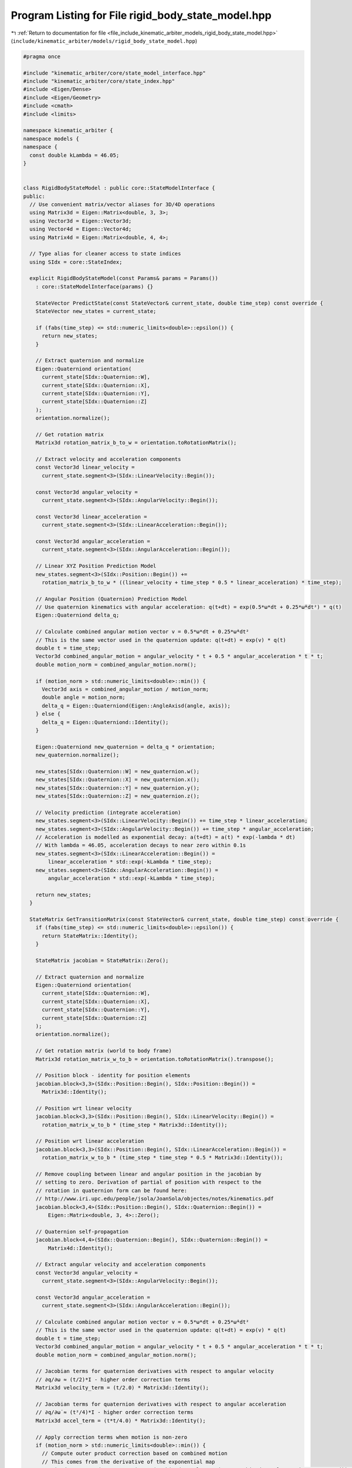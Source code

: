 
.. _program_listing_file_include_kinematic_arbiter_models_rigid_body_state_model.hpp:

Program Listing for File rigid_body_state_model.hpp
===================================================

|exhale_lsh| :ref:`Return to documentation for file <file_include_kinematic_arbiter_models_rigid_body_state_model.hpp>` (``include/kinematic_arbiter/models/rigid_body_state_model.hpp``)

.. |exhale_lsh| unicode:: U+021B0 .. UPWARDS ARROW WITH TIP LEFTWARDS

.. code-block:: cpp

   #pragma once

   #include "kinematic_arbiter/core/state_model_interface.hpp"
   #include "kinematic_arbiter/core/state_index.hpp"
   #include <Eigen/Dense>
   #include <Eigen/Geometry>
   #include <cmath>
   #include <limits>

   namespace kinematic_arbiter {
   namespace models {
   namespace {
     const double kLambda = 46.05;
   }


   class RigidBodyStateModel : public core::StateModelInterface {
   public:
     // Use convenient matrix/vector aliases for 3D/4D operations
     using Matrix3d = Eigen::Matrix<double, 3, 3>;
     using Vector3d = Eigen::Vector3d;
     using Vector4d = Eigen::Vector4d;
     using Matrix4d = Eigen::Matrix<double, 4, 4>;

     // Type alias for cleaner access to state indices
     using SIdx = core::StateIndex;

     explicit RigidBodyStateModel(const Params& params = Params())
       : core::StateModelInterface(params) {}

       StateVector PredictState(const StateVector& current_state, double time_step) const override {
       StateVector new_states = current_state;

       if (fabs(time_step) <= std::numeric_limits<double>::epsilon()) {
         return new_states;
       }

       // Extract quaternion and normalize
       Eigen::Quaterniond orientation(
         current_state[SIdx::Quaternion::W],
         current_state[SIdx::Quaternion::X],
         current_state[SIdx::Quaternion::Y],
         current_state[SIdx::Quaternion::Z]
       );
       orientation.normalize();

       // Get rotation matrix
       Matrix3d rotation_matrix_b_to_w = orientation.toRotationMatrix();

       // Extract velocity and acceleration components
       const Vector3d linear_velocity =
         current_state.segment<3>(SIdx::LinearVelocity::Begin());

       const Vector3d angular_velocity =
         current_state.segment<3>(SIdx::AngularVelocity::Begin());

       const Vector3d linear_acceleration =
         current_state.segment<3>(SIdx::LinearAcceleration::Begin());

       const Vector3d angular_acceleration =
         current_state.segment<3>(SIdx::AngularAcceleration::Begin());

       // Linear XYZ Position Prediction Model
       new_states.segment<3>(SIdx::Position::Begin()) +=
         rotation_matrix_b_to_w * ((linear_velocity + time_step * 0.5 * linear_acceleration) * time_step);

       // Angular Position (Quaternion) Prediction Model
       // Use quaternion kinematics with angular acceleration: q(t+dt) = exp(0.5*ω*dt + 0.25*ω̇*dt²) * q(t)
       Eigen::Quaterniond delta_q;

       // Calculate combined angular motion vector v = 0.5*ω*dt + 0.25*ω̇*dt²
       // This is the same vector used in the quaternion update: q(t+dt) = exp(v) * q(t)
       double t = time_step;
       Vector3d combined_angular_motion = angular_velocity * t + 0.5 * angular_acceleration * t * t;
       double motion_norm = combined_angular_motion.norm();

       if (motion_norm > std::numeric_limits<double>::min()) {
         Vector3d axis = combined_angular_motion / motion_norm;
         double angle = motion_norm;
         delta_q = Eigen::Quaterniond(Eigen::AngleAxisd(angle, axis));
       } else {
         delta_q = Eigen::Quaterniond::Identity();
       }

       Eigen::Quaterniond new_quaternion = delta_q * orientation;
       new_quaternion.normalize();

       new_states[SIdx::Quaternion::W] = new_quaternion.w();
       new_states[SIdx::Quaternion::X] = new_quaternion.x();
       new_states[SIdx::Quaternion::Y] = new_quaternion.y();
       new_states[SIdx::Quaternion::Z] = new_quaternion.z();

       // Velocity prediction (integrate acceleration)
       new_states.segment<3>(SIdx::LinearVelocity::Begin()) += time_step * linear_acceleration;
       new_states.segment<3>(SIdx::AngularVelocity::Begin()) += time_step * angular_acceleration;
       // Acceleration is modelled as exponential decay: a(t+dt) = a(t) * exp(-lambda * dt)
       // With lambda = 46.05, acceleration decays to near zero within 0.1s
       new_states.segment<3>(SIdx::LinearAcceleration::Begin()) =
           linear_acceleration * std::exp(-kLambda * time_step);
       new_states.segment<3>(SIdx::AngularAcceleration::Begin()) =
           angular_acceleration * std::exp(-kLambda * time_step);

       return new_states;
     }

     StateMatrix GetTransitionMatrix(const StateVector& current_state, double time_step) const override {
       if (fabs(time_step) <= std::numeric_limits<double>::epsilon()) {
         return StateMatrix::Identity();
       }

       StateMatrix jacobian = StateMatrix::Zero();

       // Extract quaternion and normalize
       Eigen::Quaterniond orientation(
         current_state[SIdx::Quaternion::W],
         current_state[SIdx::Quaternion::X],
         current_state[SIdx::Quaternion::Y],
         current_state[SIdx::Quaternion::Z]
       );
       orientation.normalize();

       // Get rotation matrix (world to body frame)
       Matrix3d rotation_matrix_w_to_b = orientation.toRotationMatrix().transpose();

       // Position block - identity for position elements
       jacobian.block<3,3>(SIdx::Position::Begin(), SIdx::Position::Begin()) =
         Matrix3d::Identity();

       // Position wrt linear velocity
       jacobian.block<3,3>(SIdx::Position::Begin(), SIdx::LinearVelocity::Begin()) =
         rotation_matrix_w_to_b * (time_step * Matrix3d::Identity());

       // Position wrt linear acceleration
       jacobian.block<3,3>(SIdx::Position::Begin(), SIdx::LinearAcceleration::Begin()) =
         rotation_matrix_w_to_b * (time_step * time_step * 0.5 * Matrix3d::Identity());

       // Remove coupling between linear and angular position in the jacobian by
       // setting to zero. Derivation of partial of position with respect to the
       // rotation in quaternion form can be found here:
       // http://www.iri.upc.edu/people/jsola/JoanSola/objectes/notes/kinematics.pdf
       jacobian.block<3,4>(SIdx::Position::Begin(), SIdx::Quaternion::Begin()) =
           Eigen::Matrix<double, 3, 4>::Zero();

       // Quaternion self-propagation
       jacobian.block<4,4>(SIdx::Quaternion::Begin(), SIdx::Quaternion::Begin()) =
           Matrix4d::Identity();

       // Extract angular velocity and acceleration components
       const Vector3d angular_velocity =
         current_state.segment<3>(SIdx::AngularVelocity::Begin());

       const Vector3d angular_acceleration =
         current_state.segment<3>(SIdx::AngularAcceleration::Begin());

       // Calculate combined angular motion vector v = 0.5*ω*dt + 0.25*ω̇*dt²
       // This is the same vector used in the quaternion update: q(t+dt) = exp(v) * q(t)
       double t = time_step;
       Vector3d combined_angular_motion = angular_velocity * t + 0.5 * angular_acceleration * t * t;
       double motion_norm = combined_angular_motion.norm();

       // Jacobian terms for quaternion derivatives with respect to angular velocity
       // ∂q/∂ω ≈ (t/2)*I - higher order correction terms
       Matrix3d velocity_term = (t/2.0) * Matrix3d::Identity();

       // Jacobian terms for quaternion derivatives with respect to angular acceleration
       // ∂q/∂ω̇ ≈ (t²/4)*I - higher order correction terms
       Matrix3d accel_term = (t*t/4.0) * Matrix3d::Identity();

       // Apply correction terms when motion is non-zero
       if (motion_norm > std::numeric_limits<double>::min()) {
         // Compute outer product correction based on combined motion
         // This comes from the derivative of the exponential map
         Matrix3d outer_product_correction = (combined_angular_motion * combined_angular_motion.transpose()) /
                                            (motion_norm * motion_norm);

         // Scale for velocity: (t³*||v||)/16 * (v*v^T/||v||²)
         Matrix3d velocity_correction = (t*t*t * motion_norm / 16.0) * outer_product_correction;

         // Scale for acceleration: (t⁴*||v||)/32 * (v*v^T/||v||²)
         Matrix3d accel_correction = (t*t*t*t * motion_norm / 32.0) * outer_product_correction;

         velocity_term -= velocity_correction;
         accel_term -= accel_correction;
       }

       // Create quaternion derivatives for angular velocity components
       // Format: [scalar_part, vector_part_x, vector_part_y, vector_part_z]
       Vector4d dq_dx(
           -0.25 * t * combined_angular_motion[0],  // Scalar part derivative
           velocity_term(0,0), velocity_term(0,1), velocity_term(0,2)  // Vector part derivatives
       );
       Vector4d dq_dy(
           -0.25 * t * combined_angular_motion[1],
           velocity_term(1,0), velocity_term(1,1), velocity_term(1,2)
       );
       Vector4d dq_dz(
           -0.25 * t * combined_angular_motion[2],
           velocity_term(2,0), velocity_term(2,1), velocity_term(2,2)
       );

       // Set the Jacobian block for quaternion wrt angular velocity
       jacobian.block<4,1>(SIdx::Quaternion::Begin(), SIdx::AngularVelocity::X) = dq_dx;
       jacobian.block<4,1>(SIdx::Quaternion::Begin(), SIdx::AngularVelocity::Y) = dq_dy;
       jacobian.block<4,1>(SIdx::Quaternion::Begin(), SIdx::AngularVelocity::Z) = dq_dz;

       // Create quaternion derivatives for angular acceleration components
       // Format: [scalar_part, vector_part_x, vector_part_y, vector_part_z]
       Vector4d dq_dax(
           -0.125 * t * t * combined_angular_motion[0],  // Scalar part derivative
           accel_term(0,0), accel_term(0,1), accel_term(0,2)  // Vector part derivatives
       );
       Vector4d dq_day(
           -0.125 * t * t * combined_angular_motion[1],
           accel_term(1,0), accel_term(1,1), accel_term(1,2)
       );
       Vector4d dq_daz(
           -0.125 * t * t * combined_angular_motion[2],
           accel_term(2,0), accel_term(2,1), accel_term(2,2)
       );

       // Set the Jacobian block for quaternion wrt angular acceleration
       jacobian.block<4,1>(SIdx::Quaternion::Begin(), SIdx::AngularAcceleration::X) = dq_dax;
       jacobian.block<4,1>(SIdx::Quaternion::Begin(), SIdx::AngularAcceleration::Y) = dq_day;
       jacobian.block<4,1>(SIdx::Quaternion::Begin(), SIdx::AngularAcceleration::Z) = dq_daz;

       // Velocity blocks - identity for velocity elements
       jacobian.block<3,3>(SIdx::LinearVelocity::Begin(), SIdx::LinearVelocity::Begin()) =
         Matrix3d::Identity();

       // Linear velocity wrt linear acceleration
       jacobian.block<3,3>(SIdx::LinearVelocity::Begin(), SIdx::LinearAcceleration::Begin()) =
         time_step * Matrix3d::Identity();

       // Angular velocity blocks - identity for angular velocity elements
       jacobian.block<3,3>(SIdx::AngularVelocity::Begin(), SIdx::AngularVelocity::Begin()) =
         Matrix3d::Identity();

       // Angular velocity wrt angular acceleration
       jacobian.block<3,3>(SIdx::AngularVelocity::Begin(), SIdx::AngularAcceleration::Begin()) =
         time_step * Matrix3d::Identity();

       // Acceleration blocks are modelled as zero (no change)

       // Velocity blocks - identity for velocity elements
       jacobian.block<3,3>(SIdx::LinearVelocity::Begin(), SIdx::LinearVelocity::Begin()) =
         Matrix3d::Identity();

       // Linear velocity wrt linear acceleration
       jacobian.block<3,3>(SIdx::LinearVelocity::Begin(), SIdx::LinearAcceleration::Begin()) =
         time_step * Matrix3d::Identity();

       // Angular velocity blocks - identity for angular velocity elements
       jacobian.block<3,3>(SIdx::AngularVelocity::Begin(), SIdx::AngularVelocity::Begin()) =
         Matrix3d::Identity();

       // Angular velocity wrt angular acceleration
       jacobian.block<3,3>(SIdx::AngularVelocity::Begin(), SIdx::AngularAcceleration::Begin()) =
         time_step * Matrix3d::Identity();

       jacobian.block<3,3>(SIdx::AngularAcceleration::Begin(), SIdx::AngularAcceleration::Begin()) =
         std::exp(-kLambda * time_step) * Matrix3d::Identity();

       jacobian.block<3,3>(SIdx::LinearAcceleration::Begin(), SIdx::LinearAcceleration::Begin()) =
         std::exp(-kLambda * time_step) * Matrix3d::Identity();

       return jacobian;
     }
   };

   } // namespace models
   } // namespace kinematic_arbiter
